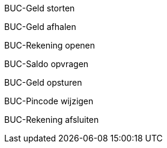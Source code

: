 BUC-Geld storten

BUC-Geld afhalen

BUC-Rekening openen

BUC-Saldo opvragen

BUC-Geld opsturen

BUC-Pincode wijzigen

BUC-Rekening afsluiten